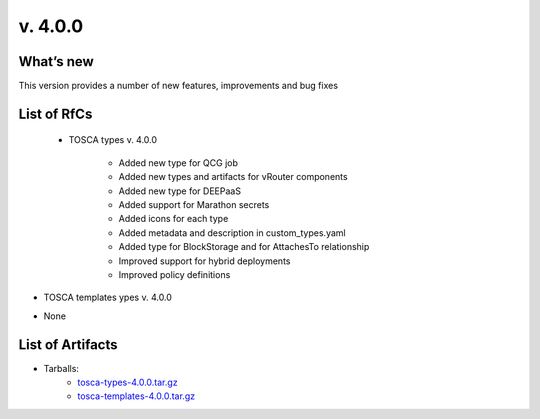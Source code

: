 v. 4.0.0
-------

What’s new
~~~~~~~~~~

This version provides a number of new features, improvements and bug fixes

List of RfCs
~~~~~~~~~~~~

 - TOSCA types v. 4.0.0

    - Added new type for QCG job 
    - Added new types and artifacts for vRouter components 
    - Added new type for DEEPaaS 
    - Added support for Marathon secrets 
    - Added icons for each type 
    - Added metadata and description in custom_types.yaml
    - Added type for BlockStorage and for AttachesTo relationship
    - Improved support for hybrid deployments
    - Improved policy definitions

- TOSCA templates ypes v. 4.0.0

* None

List of Artifacts
~~~~~~~~~~~~~~~~~

* Tarballs:
   * `tosca-types-4.0.0.tar.gz <https://repo.indigo-datacloud.eu/repository/deep-hdc/production/2/centos7/x86_64/tgz/tosca-types-4.0.0.tar.gz>`_
   * `tosca-templates-4.0.0.tar.gz <httpis://repo.indigo-datacloud.eu/repository/deep-hdc/production/2/centos7/x86_64/tgz/tosca-templates-4.0.0.tar.gz>`_
